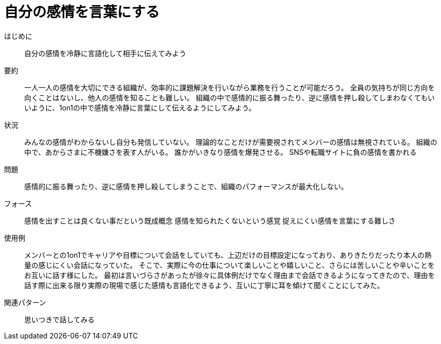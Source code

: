= 自分の感情を言葉にする

はじめに:: 自分の感情を冷静に言語化して相手に伝えてみよう

要約:: 一人一人の感情を大切にできる組織が、効率的に課題解決を行いながら業務を行うことが可能だろう。
全員の気持ちが同じ方向を向くことはないし、他人の感情を知ることも難しい。
組織の中で感情的に振る舞ったり、逆に感情を押し殺してしまわなくてもいいように、1on1の中で感情を冷静に言葉にして伝えるようにしてみよう。

状況:: みんなの感情がわからないし自分も発信していない。
理論的なことだけが需要視されてメンバーの感情は無視されている。
組織の中で、あからさまに不機嫌さを表す人がいる。
誰かがいきなり感情を爆発させる。
SNSや転職サイトに負の感情を書かれる

問題:: 感情的に振る舞ったり、逆に感情を押し殺してしまうことで、組織のパフォーマンスが最大化しない。

フォース:: 感情を出すことは良くない事だという既成概念
感情を知られたくないという感覚
捉えにくい感情を言葉にする難しさ

使用例:: メンバーとの1on1でキャリアや目標について会話をしていても、上辺だけの目標設定になっており、ありきたりだったり本人の熱量の感じにくい会話になっていた。
そこで、実際に今の仕事について楽しいことや嬉しいこと、さらには苦しいことや辛いことをお互いに話す様にした。
最初は言いづらさがあったが徐々に具体例だけでなく理由まで会話できるようになってきたので、理由を話す際に出来る限り実際の現場で感じた感情も言語化できるよう、互いに丁寧に耳を傾けて聞くことにしてみた。

関連パターン:: 思いつきで話してみる


